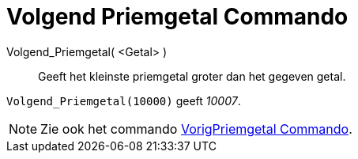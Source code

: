 = Volgend Priemgetal Commando
:page-en: commands/NextPrime_Command
ifdef::env-github[:imagesdir: /nl/modules/ROOT/assets/images]

Volgend_Priemgetal( <Getal> )::
  Geeft het kleinste priemgetal groter dan het gegeven getal.

[EXAMPLE]
====

`++Volgend_Priemgetal(10000)++` geeft _10007_.

====

[NOTE]
====

Zie ook het commando xref:/commands/VorigPriemgetal.adoc[VorigPriemgetal Commando].

====
